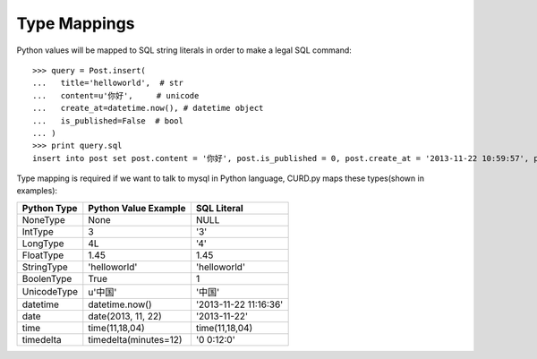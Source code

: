 Type Mappings
=============

.. Contents::

Python values will be mapped to SQL string literals in order to
make a legal SQL command::

    >>> query = Post.insert(
    ...   title='helloworld',  # str
    ...   content=u'你好',     # unicode
    ...   create_at=datetime.now(), # datetime object
    ...   is_published=False  # bool
    ... )
    >>> print query.sql
    insert into post set post.content = '你好', post.is_published = 0, post.create_at = '2013-11-22 10:59:57', post.title = 'helloworld'


Type mapping is required if we want to talk to mysql in Python language,
CURD.py maps these types(shown in examples):

============  =====================  ======================
Python Type   Python Value Example   SQL Literal
============  =====================  ======================
NoneType      None                   NULL
IntType       3                      '3'
LongType      4L                     '4'
FloatType     1.45                   1.45
StringType    'helloworld'           'helloworld'
BoolenType    True                   1
UnicodeType   u'中国'                '中国'
datetime      datetime.now()         '2013-11-22 11:16:36'
date          date(2013, 11, 22)     '2013-11-22'
time          time(11,18,04)         time(11,18,04)
timedelta     timedelta(minutes=12)  '0 0:12:0'
============  =====================  ======================
